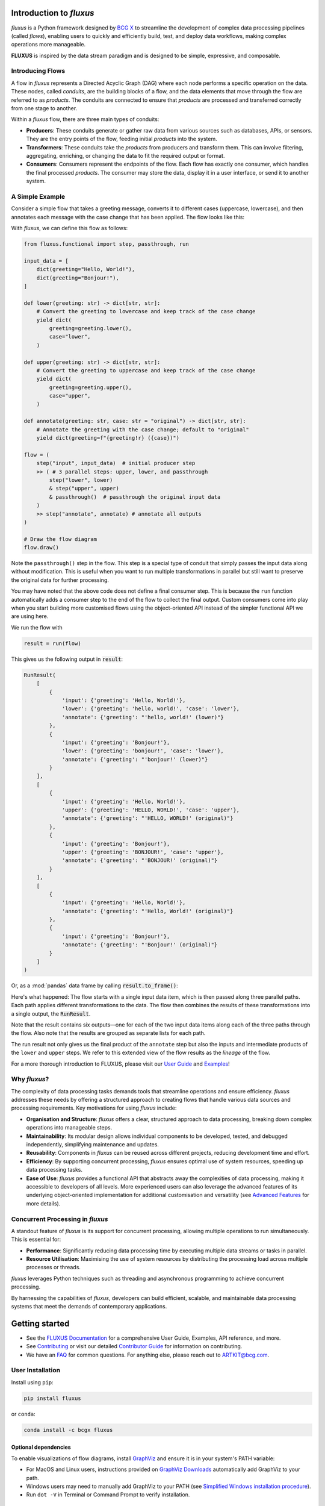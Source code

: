 .. image:: sphinx/source/_static/bcgx_logo.png
   :alt: BCG X logo
   :width: 200px

Introduction to *fluxus*
========================

*fluxus* is a Python framework designed by `BCG X <https://www.bcg.com/x>`_ to
streamline the development of complex data processing pipelines (called *flows*),
enabling users to quickly and efficiently build, test, and deploy data workflows,
making complex operations more manageable.

**FLUXUS** is inspired by the data stream paradigm and is designed to be simple,
expressive, and composable.

Introducing Flows
-----------------

A flow in *fluxus* represents a Directed Acyclic Graph (DAG) where each node performs
a specific operation on the data. These nodes, called *conduits*, are the building
blocks of a flow, and the data elements that move through the flow are referred to as
*products*. The conduits are connected to ensure that *products* are processed and
transferred correctly from one stage to another.

Within a *fluxus* flow, there are three main types of conduits:

- **Producers**: These conduits generate or gather raw data from various sources such as
  databases, APIs, or sensors. They are the entry points of the flow, feeding initial
  *products* into the system.
- **Transformers**: These conduits take the *products* from producers and transform
  them. This can involve filtering, aggregating, enriching, or changing the data to fit
  the required output or format.
- **Consumers**: Consumers represent the endpoints of the flow. Each flow has exactly
  one consumer, which handles the final processed *products*. The consumer may store the
  data, display it in a user interface, or send it to another system.


A Simple Example
----------------

Consider a simple flow that takes a greeting message, converts it to different cases
(uppercase, lowercase), and then annotates each message with the case change that
has been applied. The flow looks like this:

.. image:: sphinx/source/_images/flow-hello-world.svg
   :alt: "Hello World" flow diagram
   :width: 600px


With *fluxus*, we can define this flow as follows:

.. code-block:: python

    from fluxus.functional import step, passthrough, run

    input_data = [
        dict(greeting="Hello, World!"),
        dict(greeting="Bonjour!"),
    ]

    def lower(greeting: str) -> dict[str, str]:
        # Convert the greeting to lowercase and keep track of the case change
        yield dict(
            greeting=greeting.lower(),
            case="lower",
        )

    def upper(greeting: str) -> dict[str, str]:
        # Convert the greeting to uppercase and keep track of the case change
        yield dict(
            greeting=greeting.upper(),
            case="upper",
        )

    def annotate(greeting: str, case: str = "original") -> dict[str, str]:
        # Annotate the greeting with the case change; default to "original"
        yield dict(greeting=f"{greeting!r} ({case})")

    flow = (
        step("input", input_data)  # initial producer step
        >> ( # 3 parallel steps: upper, lower, and passthrough
            step("lower", lower)
            & step("upper", upper)
            & passthrough()  # passthrough the original input data
        )
        >> step("annotate", annotate) # annotate all outputs
    )

    # Draw the flow diagram
    flow.draw()

Note the ``passthrough()`` step in the flow. This step is a special type of conduit that
simply passes the input data along without modification. This is useful when you want to
run multiple transformations in parallel but still want to preserve the original data
for further processing.

You may have noted that the above code does not define a final consumer step. This is
because the ``run`` function automatically adds a consumer step to the end of the flow
to collect the final output. Custom consumers come into play when you start building
more customised flows using the object-oriented API instead of the simpler functional
API we are using here.

We run the flow with

.. code-block:: python

    result = run(flow)

This gives us the following output in :code:`result`:

.. code-block:: python

    RunResult(
        [
            {
                'input': {'greeting': 'Hello, World!'},
                'lower': {'greeting': 'hello, world!', 'case': 'lower'},
                'annotate': {'greeting': "'hello, world!' (lower)"}
            },
            {
                'input': {'greeting': 'Bonjour!'},
                'lower': {'greeting': 'bonjour!', 'case': 'lower'},
                'annotate': {'greeting': "'bonjour!' (lower)"}
            }
        ],
        [
            {
                'input': {'greeting': 'Hello, World!'},
                'upper': {'greeting': 'HELLO, WORLD!', 'case': 'upper'},
                'annotate': {'greeting': "'HELLO, WORLD!' (original)"}
            },
            {
                'input': {'greeting': 'Bonjour!'},
                'upper': {'greeting': 'BONJOUR!', 'case': 'upper'},
                'annotate': {'greeting': "'BONJOUR!' (original)"}
            }
        ],
        [
            {
                'input': {'greeting': 'Hello, World!'},
                'annotate': {'greeting': "'Hello, World!' (original)"}
            },
            {
                'input': {'greeting': 'Bonjour!'},
                'annotate': {'greeting': "'Bonjour!' (original)"}
            }
        ]
    )

Or, as a :mod:`pandas` data frame by calling :code:`result.to_frame()`:

.. image:: sphinx/source/_images/flow-hello-world-results.png
    :alt: "Hello World" flow results
    :width: 600px

Here's what happened: The flow starts with a single input data item, which is then
passed along three parallel paths. Each path applies different transformations to the
data. The flow then combines the results of these transformations into a single output,
the :code:`RunResult`.

Note that the result contains six outputs—one for each of the two input data items along
each of the three paths through the flow. Also note that the results are grouped as
separate lists for each path.

The run result not only gives us the final product of the ``annotate`` step but also the
inputs and intermediate products of the ``lower`` and ``upper`` steps. We refer to this
extended view of the flow results as the *lineage* of the flow.

For a more thorough introduction to FLUXUS, please visit our `User Guide <#>`_ and
`Examples <#>`_!


Why *fluxus*?
-------------

The complexity of data processing tasks demands tools that streamline operations and
ensure efficiency. *fluxus* addresses these needs by offering a structured approach to
creating flows that handle various data sources and processing requirements. Key
motivations for using *fluxus* include:

- **Organisation and Structure**: *fluxus* offers a clear, structured approach to data
  processing, breaking down complex operations into manageable steps.
- **Maintainability**: Its modular design allows individual components to be developed,
  tested, and debugged independently, simplifying maintenance and updates.
- **Reusability**: Components in *fluxus* can be reused across different projects,
  reducing development time and effort.
- **Efficiency**: By supporting concurrent processing, *fluxus* ensures optimal use of
  system resources, speeding up data processing tasks.
- **Ease of Use**: *fluxus* provides a functional API that abstracts away the
  complexities of data processing, making it accessible to developers of all levels.
  More experienced users can also leverage the advanced features of its underlying
  object-oriented implementation for additional customisation and versatility (see
  `Advanced Features <#>`_ for more details).

Concurrent Processing in *fluxus*
---------------------------------

A standout feature of *fluxus* is its support for concurrent processing, allowing
multiple operations to run simultaneously. This is essential for:

- **Performance**: Significantly reducing data processing time by executing multiple
  data streams or tasks in parallel.
- **Resource Utilisation**: Maximising the use of system resources by distributing the
  processing load across multiple processes or threads.

*fluxus* leverages Python techniques such as threading and asynchronous programming to
achieve concurrent processing.

By harnessing the capabilities of *fluxus*, developers can build efficient, scalable,
and maintainable data processing systems that meet the demands of contemporary
applications.

Getting started
===============

- See the `FLUXUS Documentation <#>`_ for a comprehensive User Guide, Examples,
  API reference, and more.
- See `Contributing <CONTRIBUTING.md>`_ or visit our detailed `Contributor Guide <#>`_
  for information on contributing.
- We have an `FAQ <#>`_ for common questions. For anything else, please reach out to
  ARTKIT@bcg.com.


User Installation
-----------------

Install using ``pip``:

.. code-block:: bash

    pip install fluxus

or ``conda``:

.. code-block:: bash

    conda install -c bcgx fluxus


Optional dependencies
^^^^^^^^^^^^^^^^^^^^^

To enable visualizations of flow diagrams, install `GraphViz <https://graphviz.org/>`_
and ensure it is in your system's PATH variable:

- For MacOS and Linux users, instructions provided on `GraphViz Downloads <https://www.graphviz.org/download/>`_ automatically add GraphViz to your path.
- Windows users may need to manually add GraphViz to your PATH (see `Simplified Windows installation procedure <https://forum.graphviz.org/t/new-simplified-installation-procedure-on-windows/224>`_).
- Run ``dot -V`` in Terminal or Command Prompt to verify installation.


Environment Setup
-----------------

Virtual environment
^^^^^^^^^^^^^^^^^^^

We recommend working in a dedicated environment, e.g., using ``venv``:

.. code-block:: bash

    python -m venv fluxus
    source fluxus/bin/activate

or ``conda``:

.. code-block:: bash

    conda env create -f environment.yml
    conda activate fluxus


Contributing
------------

Contributions to ARTKIT are welcome and appreciated! Please see the `Contributing <CONTRIBUTING.md>`_ section for information.


License
-------

This project is under the Apache License 2.0, allowing free use, modification, and distribution with added protections against patent litigation. 
See the `LICENSE <LICENSE>`_ file for more details or visit `Apache 2.0 <https://www.apache.org/licenses/LICENSE-2.0>`_.
